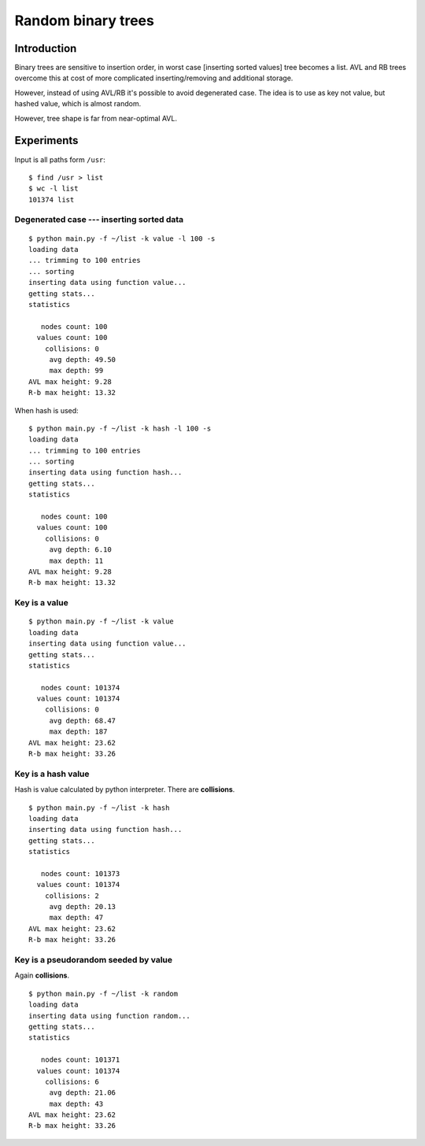 ========================================================================
                       Random binary trees
========================================================================

Introduction
------------------------------------------------------------------------

Binary trees are sensitive to insertion order, in worst case [inserting
sorted values] tree becomes a list. AVL and RB trees overcome
this at cost of more complicated inserting/removing and additional storage.

However, instead of using AVL/RB it's possible to avoid degenerated
case. The idea is to use as key not value, but hashed value, which is
almost random.

.. image:: histogram.png
   :align: center

However, tree shape is far from near-optimal AVL.

.. image:: histogram_avl.png
   :align: center

Experiments
------------------------------------------------------------------------

Input is all paths form ``/usr``::

	$ find /usr > list
	$ wc -l list
	101374 list


Degenerated case --- inserting sorted data
~~~~~~~~~~~~~~~~~~~~~~~~~~~~~~~~~~~~~~~~~~~~~~~~~~~~~~~~~~~~~~~~~~~~~~~~

::

	$ python main.py -f ~/list -k value -l 100 -s
	loading data
	... trimming to 100 entries
	... sorting
	inserting data using function value...
	getting stats...
	statistics

	   nodes count: 100
	  values count: 100
	    collisions: 0
	     avg depth: 49.50
	     max depth: 99
	AVL max height: 9.28
	R-b max height: 13.32

When hash is used::

	$ python main.py -f ~/list -k hash -l 100 -s
	loading data
	... trimming to 100 entries
	... sorting
	inserting data using function hash...
	getting stats...
	statistics

	   nodes count: 100
	  values count: 100
	    collisions: 0
	     avg depth: 6.10
	     max depth: 11
	AVL max height: 9.28
	R-b max height: 13.32



Key is a value
~~~~~~~~~~~~~~~~~~~~~~~~~~~~~~~~~~~~~~~~~~~~~~~~~~~~~~~~~~~~~~~~~~~~~~~~

::

	$ python main.py -f ~/list -k value
	loading data
	inserting data using function value...
	getting stats...
	statistics

	   nodes count: 101374
	  values count: 101374
	    collisions: 0
	     avg depth: 68.47
	     max depth: 187
	AVL max height: 23.62
	R-b max height: 33.26


Key is a hash value
~~~~~~~~~~~~~~~~~~~~~~~~~~~~~~~~~~~~~~~~~~~~~~~~~~~~~~~~~~~~~~~~~~~~~~~~

Hash is value calculated by python interpreter.
There are **collisions**.

::

	$ python main.py -f ~/list -k hash
	loading data
	inserting data using function hash...
	getting stats...
	statistics

	   nodes count: 101373
	  values count: 101374
	    collisions: 2
	     avg depth: 20.13
	     max depth: 47
	AVL max height: 23.62
	R-b max height: 33.26


Key is a pseudorandom seeded by value
~~~~~~~~~~~~~~~~~~~~~~~~~~~~~~~~~~~~~~~~~~~~~~~~~~~~~~~~~~~~~~~~~~~~~~~~

Again **collisions**.

::

	$ python main.py -f ~/list -k random
	loading data
	inserting data using function random...
	getting stats...
	statistics

	   nodes count: 101371
	  values count: 101374
	    collisions: 6
	     avg depth: 21.06
	     max depth: 43
	AVL max height: 23.62
	R-b max height: 33.26

